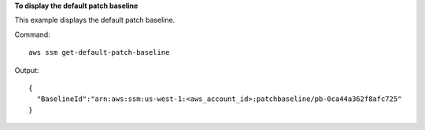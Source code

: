 **To display the default patch baseline**

This example displays the default patch baseline.

Command::

  aws ssm get-default-patch-baseline

Output::

  {
    "BaselineId":"arn:aws:ssm:us-west-1:<aws_account_id>:patchbaseline/pb-0ca44a362f8afc725"
  }
